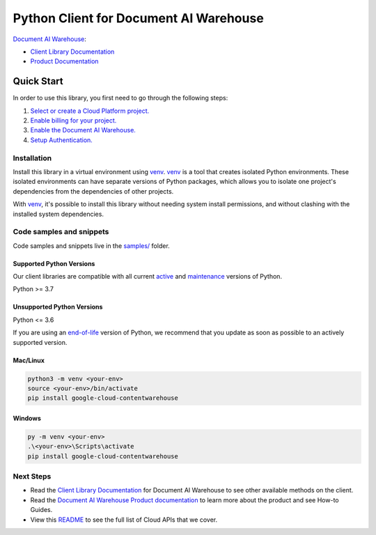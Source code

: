 Python Client for Document AI Warehouse
=======================================

|preview| |pypi| |versions|

`Document AI Warehouse`_: 

- `Client Library Documentation`_
- `Product Documentation`_

.. |preview| image:: https://img.shields.io/badge/support-preview-orange.svg
   :target: https://github.com/googleapis/google-cloud-python/blob/main/README.rst#stability-levels
.. |pypi| image:: https://img.shields.io/pypi/v/google-cloud-contentwarehouse.svg
   :target: https://pypi.org/project/google-cloud-contentwarehouse/
.. |versions| image:: https://img.shields.io/pypi/pyversions/google-cloud-contentwarehouse.svg
   :target: https://pypi.org/project/google-cloud-contentwarehouse/
.. _Document AI Warehouse: https://cloud.google.com/document-warehouse/
.. _Client Library Documentation: https://cloud.google.com/python/docs/reference/contentwarehouse/latest/summary_overview
.. _Product Documentation:  https://cloud.google.com/document-warehouse/

Quick Start
-----------

In order to use this library, you first need to go through the following steps:

1. `Select or create a Cloud Platform project.`_
2. `Enable billing for your project.`_
3. `Enable the Document AI Warehouse.`_
4. `Setup Authentication.`_

.. _Select or create a Cloud Platform project.: https://console.cloud.google.com/project
.. _Enable billing for your project.: https://cloud.google.com/billing/docs/how-to/modify-project#enable_billing_for_a_project
.. _Enable the Document AI Warehouse.:  https://cloud.google.com/document-warehouse/
.. _Setup Authentication.: https://googleapis.dev/python/google-api-core/latest/auth.html

Installation
~~~~~~~~~~~~

Install this library in a virtual environment using `venv`_. `venv`_ is a tool that
creates isolated Python environments. These isolated environments can have separate
versions of Python packages, which allows you to isolate one project's dependencies
from the dependencies of other projects.

With `venv`_, it's possible to install this library without needing system
install permissions, and without clashing with the installed system
dependencies.

.. _`venv`: https://docs.python.org/3/library/venv.html


Code samples and snippets
~~~~~~~~~~~~~~~~~~~~~~~~~

Code samples and snippets live in the `samples/`_ folder.

.. _samples/: https://github.com/googleapis/google-cloud-python/tree/main/packages/google-cloud-contentwarehouse/samples


Supported Python Versions
^^^^^^^^^^^^^^^^^^^^^^^^^
Our client libraries are compatible with all current `active`_ and `maintenance`_ versions of
Python.

Python >= 3.7

.. _active: https://devguide.python.org/devcycle/#in-development-main-branch
.. _maintenance: https://devguide.python.org/devcycle/#maintenance-branches

Unsupported Python Versions
^^^^^^^^^^^^^^^^^^^^^^^^^^^
Python <= 3.6

If you are using an `end-of-life`_
version of Python, we recommend that you update as soon as possible to an actively supported version.

.. _end-of-life: https://devguide.python.org/devcycle/#end-of-life-branches

Mac/Linux
^^^^^^^^^

.. code-block:: console

    python3 -m venv <your-env>
    source <your-env>/bin/activate
    pip install google-cloud-contentwarehouse


Windows
^^^^^^^

.. code-block:: console

    py -m venv <your-env>
    .\<your-env>\Scripts\activate
    pip install google-cloud-contentwarehouse

Next Steps
~~~~~~~~~~

-  Read the `Client Library Documentation`_ for Document AI Warehouse
   to see other available methods on the client.
-  Read the `Document AI Warehouse Product documentation`_ to learn
   more about the product and see How-to Guides.
-  View this `README`_ to see the full list of Cloud
   APIs that we cover.

.. _Document AI Warehouse Product documentation:  https://cloud.google.com/document-warehouse/
.. _README: https://github.com/googleapis/google-cloud-python/blob/main/README.rst
